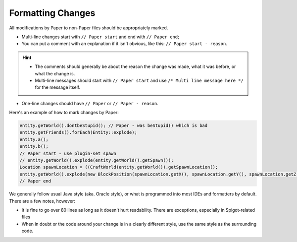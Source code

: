 ==================
Formatting Changes
==================

All modifications by Paper to non-Paper files should be appropriately marked.

* Multi-line changes start with ``// Paper start`` and end with ``// Paper end``;
* You can put a comment with an explanation if it isn't obvious, like this: ``// Paper start - reason``.

.. hint::
    * The comments should generally be about the reason the change was made, what it was before, or what the change is.
    * Multi-line messages should start with ``// Paper start`` and use ``/* Multi line message here */`` for the message itself.
  
* One-line changes should have ``// Paper`` or ``// Paper - reason``.

Here's an example of how to mark changes by Paper:

.. code-block:: java

    entity.getWorld().dontbeStupid(); // Paper - was beStupid() which is bad
    entity.getFriends().forEach(Entity::explode);
    entity.a();
    entity.b();
    // Paper start - use plugin-set spawn
    // entity.getWorld().explode(entity.getWorld().getSpawn());
    Location spawnLocation = ((CraftWorld)entity.getWorld()).getSpawnLocation();
    entity.getWorld().explode(new BlockPosition(spawnLocation.getX(), spawnLocation.getY(), spawnLocation.getZ()));
    // Paper end

We generally follow usual Java style (aka. Oracle style), or what is programmed into most IDEs and formatters by default. There are a few notes, however:

* It is fine to go over 80 lines as long as it doesn't hurt readability. There are exceptions, especially in Spigot-related files
* When in doubt or the code around your change is in a clearly different style, use the same style as the surrounding code.

